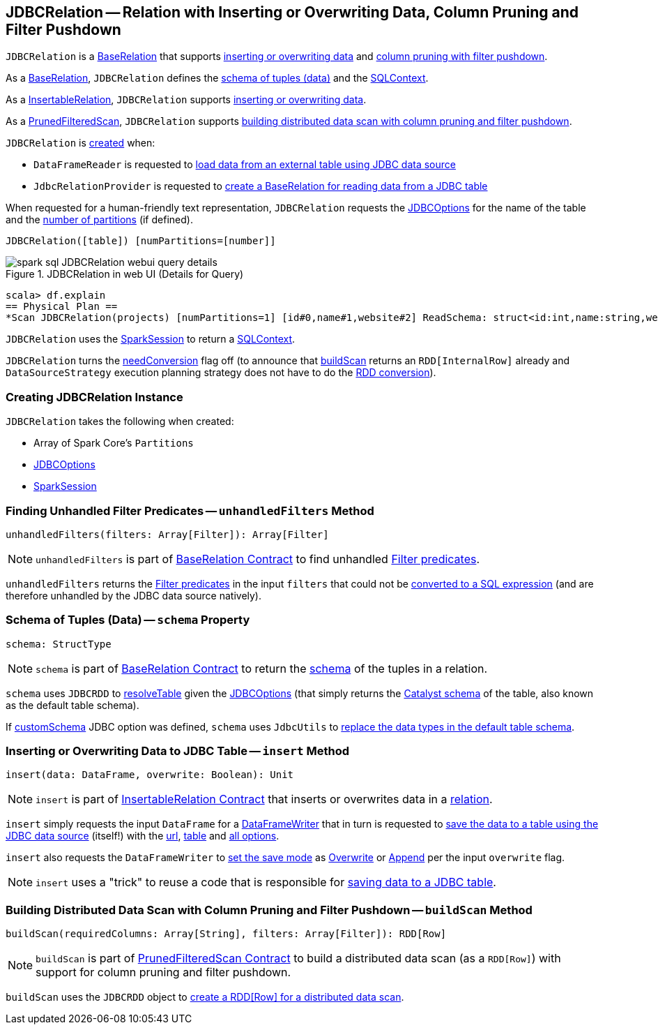 == [[JDBCRelation]] JDBCRelation -- Relation with Inserting or Overwriting Data, Column Pruning and Filter Pushdown

`JDBCRelation` is a <<BaseRelation, BaseRelation>> that supports <<InsertableRelation, inserting or overwriting data>> and <<PrunedFilteredScan, column pruning with filter pushdown>>.

[[BaseRelation]]
As a <<spark-sql-BaseRelation.adoc#,BaseRelation>>, `JDBCRelation` defines the <<schema, schema of tuples (data)>> and the <<sqlContext, SQLContext>>.

[[InsertableRelation]]
As a <<spark-sql-InsertableRelation.adoc#,InsertableRelation>>, `JDBCRelation` supports <<insert, inserting or overwriting data>>.

[[PrunedFilteredScan]]
As a <<spark-sql-PrunedFilteredScan.adoc#,PrunedFilteredScan>>, `JDBCRelation` supports <<buildScan, building distributed data scan with column pruning and filter pushdown>>.

`JDBCRelation` is <<creating-instance, created>> when:

* `DataFrameReader` is requested to link:spark-sql-DataFrameReader.adoc#jdbc[load data from an external table using JDBC data source]

* `JdbcRelationProvider` is requested to link:spark-sql-JdbcRelationProvider.adoc#createRelation-RelationProvider[create a BaseRelation for reading data from a JDBC table]

[[toString]]
When requested for a human-friendly text representation, `JDBCRelation` requests the <<jdbcOptions, JDBCOptions>> for the name of the table and the <<parts, number of partitions>> (if defined).

```
JDBCRelation([table]) [numPartitions=[number]]
```

.JDBCRelation in web UI (Details for Query)
image::images/spark-sql-JDBCRelation-webui-query-details.png[align="center"]

```
scala> df.explain
== Physical Plan ==
*Scan JDBCRelation(projects) [numPartitions=1] [id#0,name#1,website#2] ReadSchema: struct<id:int,name:string,website:string>
```

[[sqlContext]]
`JDBCRelation` uses the <<sparkSession, SparkSession>> to return a link:spark-sql-SparkSession.adoc#sqlContext[SQLContext].

[[needConversion]]
`JDBCRelation` turns the <<spark-sql-BaseRelation.adoc#needConversion, needConversion>> flag off (to announce that <<buildScan, buildScan>> returns an `RDD[InternalRow]` already and `DataSourceStrategy` execution planning strategy does not have to do the <<spark-sql-SparkStrategy-DataSourceStrategy.adoc#PrunedFilteredScan, RDD conversion>>).

=== [[creating-instance]] Creating JDBCRelation Instance

`JDBCRelation` takes the following when created:

* [[parts]] Array of Spark Core's `Partitions`
* [[jdbcOptions]] link:spark-sql-JDBCOptions.adoc[JDBCOptions]
* [[sparkSession]] link:spark-sql-SparkSession.adoc[SparkSession]

=== [[unhandledFilters]] Finding Unhandled Filter Predicates -- `unhandledFilters` Method

[source, scala]
----
unhandledFilters(filters: Array[Filter]): Array[Filter]
----

NOTE: `unhandledFilters` is part of <<spark-sql-BaseRelation.adoc#unhandledFilters, BaseRelation Contract>> to find unhandled <<spark-sql-Filter.adoc#, Filter predicates>>.

`unhandledFilters` returns the <<spark-sql-Filter.adoc#, Filter predicates>> in the input `filters` that could not be <<spark-sql-JDBCRDD.adoc#compileFilter, converted to a SQL expression>> (and are therefore unhandled by the JDBC data source natively).

=== [[schema]] Schema of Tuples (Data) -- `schema` Property

[source, scala]
----
schema: StructType
----

NOTE: `schema` is part of link:spark-sql-BaseRelation.adoc#schema[BaseRelation Contract] to return the link:spark-sql-StructType.adoc[schema] of the tuples in a relation.

`schema` uses `JDBCRDD` to link:spark-sql-JDBCRDD.adoc#resolveTable[resolveTable] given the <<jdbcOptions, JDBCOptions>> (that simply returns the link:spark-sql-StructType.adoc[Catalyst schema] of the table, also known as the default table schema).

If link:spark-sql-JDBCOptions.adoc#customSchema[customSchema] JDBC option was defined, `schema` uses `JdbcUtils` to link:spark-sql-JdbcUtils.adoc#getCustomSchema[replace the data types in the default table schema].

=== [[insert]] Inserting or Overwriting Data to JDBC Table -- `insert` Method

[source, scala]
----
insert(data: DataFrame, overwrite: Boolean): Unit
----

NOTE: `insert` is part of <<spark-sql-InsertableRelation.adoc#insert, InsertableRelation Contract>> that inserts or overwrites data in a <<spark-sql-BaseRelation.adoc#, relation>>.

`insert` simply requests the input `DataFrame` for a <<spark-sql-dataset-operators.adoc#write, DataFrameWriter>> that in turn is requested to <<spark-sql-DataFrameWriter.adoc#jdbc, save the data to a table using the JDBC data source>> (itself!) with the <<spark-sql-JDBCOptions.adoc#url, url>>, <<spark-sql-JDBCOptions.adoc#table, table>> and <<spark-sql-JDBCOptions.adoc#asProperties, all options>>.

`insert` also requests the `DataFrameWriter` to <<spark-sql-DataFrameWriter.adoc#mode, set the save mode>> as <<spark-sql-DataFrameWriter.adoc#Overwrite, Overwrite>> or <<spark-sql-DataFrameWriter.adoc#Append, Append>> per the input `overwrite` flag.

NOTE: `insert` uses a "trick" to reuse a code that is responsible for <<spark-sql-JdbcRelationProvider.adoc#createRelation-CreatableRelationProvider, saving data to a JDBC table>>.

=== [[buildScan]] Building Distributed Data Scan with Column Pruning and Filter Pushdown -- `buildScan` Method

[source, scala]
----
buildScan(requiredColumns: Array[String], filters: Array[Filter]): RDD[Row]
----

NOTE: `buildScan` is part of <<spark-sql-PrunedFilteredScan.adoc#buildScan, PrunedFilteredScan Contract>> to build a distributed data scan (as a `RDD[Row]`) with support for column pruning and filter pushdown.

`buildScan` uses the `JDBCRDD` object to <<spark-sql-JDBCRDD.adoc#scanTable, create a RDD[Row] for a distributed data scan>>.
